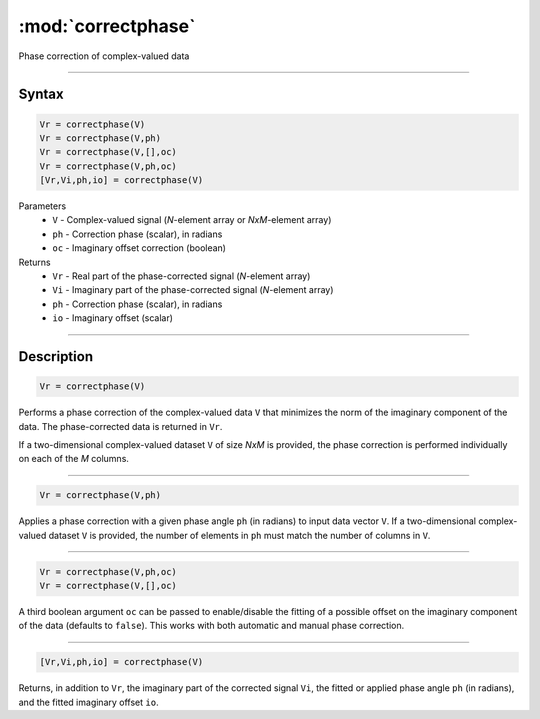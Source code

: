 .. highlight:: matlab
.. _correctphase:


***********************
:mod:`correctphase`
***********************

Phase correction of complex-valued data

-----------------------------


Syntax
=========================================

.. code-block:: matlab

    Vr = correctphase(V)
    Vr = correctphase(V,ph)
    Vr = correctphase(V,[],oc)
    Vr = correctphase(V,ph,oc)
    [Vr,Vi,ph,io] = correctphase(V)


Parameters
    *   ``V`` - Complex-valued signal (*N*-element array or *NxM*-element array)
    *   ``ph`` - Correction phase (scalar), in radians
    *   ``oc`` - Imaginary offset correction (boolean)
Returns
    *   ``Vr`` - Real part of the phase-corrected signal (*N*-element array)
    *   ``Vi`` - Imaginary part of the phase-corrected signal (*N*-element array)
    *   ``ph`` - Correction phase (scalar), in radians
    *   ``io``  - Imaginary offset (scalar)

-----------------------------


Description
=========================================

.. code-block:: matlab

     Vr = correctphase(V)

Performs a phase correction of the complex-valued data ``V`` that minimizes the norm of the imaginary component of the data. The phase-corrected data is returned in ``Vr``.

If a two-dimensional complex-valued dataset ``V`` of size *NxM* is provided, the phase correction is performed individually on each of the *M* columns.  


-----------------------------


.. code-block:: matlab

     Vr = correctphase(V,ph)

Applies a phase correction with a given phase angle ``ph`` (in radians) to input data vector ``V``. If a two-dimensional complex-valued dataset ``V`` is provided, the number of elements in ``ph`` must match the number of columns in ``V``.


-----------------------------


.. code-block:: matlab

    Vr = correctphase(V,ph,oc)
    Vr = correctphase(V,[],oc)

A third boolean argument ``oc`` can be passed to enable/disable the fitting of a possible offset on the imaginary component of the data (defaults to ``false``). This works with both automatic and manual phase correction.


-----------------------------


.. code-block:: matlab

    [Vr,Vi,ph,io] = correctphase(V)

Returns, in addition to ``Vr``, the imaginary part of the corrected signal ``Vi``, the fitted or applied phase angle ``ph`` (in radians), and the fitted imaginary offset ``io``.


